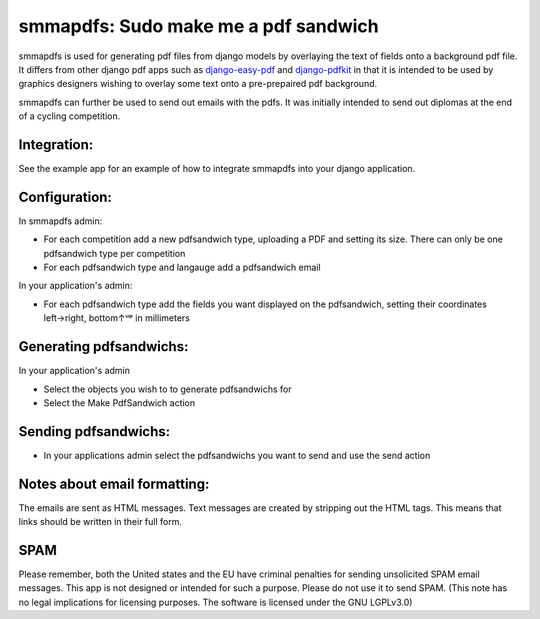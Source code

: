 smmapdfs: Sudo make me a pdf sandwich
=====================================

smmapdfs is used for generating pdf files from django models by overlaying the text of fields onto a background pdf file. It differs from other django pdf apps such as `django-easy-pdf <https://django-easy-pdf.readthedocs.io/en/v0.2.0-dev1/>`_ and `django-pdfkit <https://github.com/alexhayes/django-pdfkit>`_ in that it is intended to be used by graphics designers wishing to overlay some text onto a pre-prepaired pdf background.

smmapdfs can further be used to send out emails with the pdfs. It was initially intended to send out diplomas at the end of a cycling competition.

Integration:
------------

See the example app for an example of how to integrate smmapdfs into your django application.

Configuration:
--------------

In smmapdfs admin:

- For each competition add a new pdfsandwich type, uploading a PDF and setting its size. There can only be one pdfsandwich type per competition
- For each pdfsandwich type and langauge add a pdfsandwich email

In your application's admin:

- For each pdfsandwich type add the fields you want displayed on the pdfsandwich, setting their coordinates left→right, bottom↑ᵘᵖ in millimeters

Generating pdfsandwichs:
------------------------

In your application's admin

- Select the objects you wish to to generate pdfsandwichs for
- Select the Make PdfSandwich action

Sending pdfsandwichs:
---------------------

- In your applications admin select the pdfsandwichs you want to send and use the send action

Notes about email formatting:
-----------------------------

The emails are sent as HTML messages. Text messages are created by stripping out the HTML tags. This means that links should be written in their full form.

SPAM
----

Please remember, both the United states and the EU have criminal penalties for sending unsolicited SPAM email messages. This app is not designed or intended for such a purpose. Please do not use it to send SPAM. (This note has no legal implications for licensing purposes. The software is licensed under the GNU LGPLv3.0)


